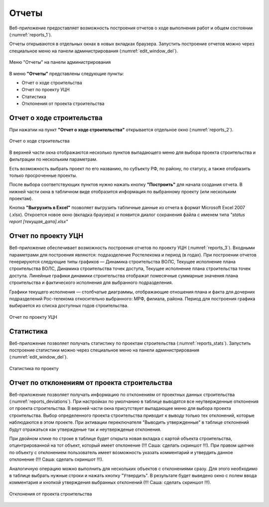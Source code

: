 .. sectionauthor:: Александр Мурый <amuriy@gmail.com>

.. _compulink_web_reports:


Отчеты
======

Веб-приложение предоставляет возможность построения отчетов о ходе выполнения работ и общем состоянии (:numref:`reports_1`).

Отчеты открываются в отдельных окнах в новых вкладках браузера. Запустить построение отчетов можно через специальное меню на панели администрирования (:numref:`edit_window_del`). 

.. figure:: _static/compulink/reports_1.png
   :name: reports_1
   :align: center
   :width: 15.8cm

   Меню "Отчеты" на панели администрирования


В меню **"Отчеты"** представлены следующие пункты:

* Отчет о ходе строительства
* Отчет по проекту УЦН
* Статистика
* Отклонения от проекта строительства  


Отчет о ходе строительства
~~~~~~~~~~~~~~~~~~~~~~~~~~

При нажатии на пункт **"Отчет о ходе строительства"** открывается  отдельное окно (:numref:`reports_2`).

.. figure:: _static/compulink/reports_2.png
   :name: reports_2
   :align: center
   :width: 15.8cm

   Отчет о ходе строительства

В верхней части окна отображаются несколько пунктов выпадающего меню для выбора проекта строительства и фильтрации по нескольким параметрам.

Есть возможность выбрать проект по его названию, по субъекту РФ, по району, по статусу, а также отобразить только просроченные проекты.

После выбора соответствующих пунктов нужно нажать кнопку **"Построить"** для начала создания отчета. В нижней части окна в табличном виде отобразится информация по выбранному проекту (или нескольким проектам).

Кнопка **"Выгрузить в Excel"** позволяет выгрузить табличные данные из отчета в формат Microsoft Excel 2007 (.xlsx). Откроется новое окно (вкладка браузера) и появится диалог сохранения файла с именем типа *"status report [текущая_дата].xlsx"*


Отчет по проекту УЦН
~~~~~~~~~~~~~~~~~~~~

Веб-приложение обеспечивает возможность построения отчетов по проекту УЦН (:numref:`reports_3`). Входными параметрами для построения являются: подразделение Ростелекома и период (в годах). При построении отчетов генерируются следующие типы графиков — Динамика строительства ВОЛС, Текущее исполнение плана строительства ВОЛС, Динамика строительства точек доступа, Текущее исполнение плана строительства точек доступа. Линейные графики динамики строительства отображат помесячные суммарные значения плана строительства и фактического исполнения для выбранного подразделения.

Графики текущего исполнения — столбчатые диаграммы, отображающие отношения плана и факта для дочерних подразделений Рос-телекома относительно выбранного: МРФ, филиала, района. Период для построения графика выбирается из списка доступных годов строительства. 


.. figure:: _static/compulink/reports_3.png
   :name: reports_3
   :align: center
   :width: 15.8cm

   Отчет по проекту УЦН

   
Статистика
~~~~~~~~~~

Веб-приложение позволяет получать статистику по проектам строительства (:numref:`reports_stats`). Запустить построение статистики можно через специальное меню на панели администрирования (:numref:`edit_window_del`). 

.. figure:: _static/compulink/reports_stats.png
   :name: reports_stats
   :align: center
   :width: 15.8cm

   Статистика по проекту


Отчет по отклонениям от проекта строительства
~~~~~~~~~~~~~~~~~~~~~~~~~~~~~~~~~~~~~~~~~~~~~

Веб-приложение позволяет получать информацию по отклонениям от проектных данных строительства (:numref:`reports_deviations`).
При настройках по умолчанию в таблице выводятся все неутвержденные отклонения от проекта строительства.
В верхней части окна присутствует выпадающее меню для выбора проекта строительства.
Выбор определенного проекта строительства приводит к выводу только тех отклонений, которые наблюдаются в этом проекте.
При активации переключателя "Выводить утвержденные" в таблице отклонений будут отражаться как утвержденые так и неутвержденые отклонения.

При двойном клике по строке в таблице будет открыта новая вкладка с картой объекта строительства, отцентрированной на тот объект, который имеет отклонение (!!! Саша: сделать скриншот !!!).
При правом щелчке по объекту с отклонением пользователь имеет возможность указать комментарий и утвердить данное отклонение (!!! Саша: сделать скриншот !!!).

Аналогичную операцию можно выполнить для нескольких объектов с отклонениями сразу.
Для этого необходимо в таблице выбрать нужные строки и нажать кнопку "Утвердить".
В результате будет выведено окно с полем ввода комментария и кнопкой утверждения выбранных отклонений (!!! Саша: сделать скриншот !!!).

.. figure:: _static/compulink/reports_deviations.png
   :name: reports_deviations
   :align: center
   :width: 15.8cm

   Отклонения от проекта строительства




